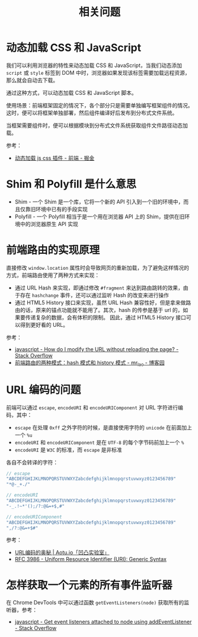 #+TITLE:      相关问题

* 目录                                                    :TOC_4_gh:noexport:
- [[#动态加载-css-和-javascript][动态加载 CSS 和 JavaScript]]
- [[#shim-和-polyfill-是什么意思][Shim 和 Polyfill 是什么意思]]
- [[#前端路由的实现原理][前端路由的实现原理]]
- [[#url-编码的问题][URL 编码的问题]]
- [[#怎样获取一个元素的所有事件监听器][怎样获取一个元素的所有事件监听器]]

* 动态加载 CSS 和 JavaScript
  我们可以利用浏览器的特性来动态加载 CSS 和 JavaScript，当我们动态添加 ~script~ 或 ~style~ 标签到 DOM 中时，浏览器如果发现该标签需要加载远程资源，
  那么就会自动去下载。

  通过这种方式，可以动态加载 CSS 和 JavaScript 脚本。

  使用场景：前端框架固定的情况下，各个部分只是需要单独编写框架组件的情况。这时，便可以将框架单独部署，然后组件编译好后发布到分布式文件系统。

  当框架需要组件时，便可以根据模块到分布式文件系统获取组件文件路径动态加载。

  参考：
  + [[https://juejin.im/entry/59c128255188257e6e2628e4][动态加载 js css 插件 - 前端 - 掘金]]

* Shim 和 Polyfill 是什么意思
  + Shim - 一个 Shim 是一个库，它将一个新的 API 引入到一个旧的环境中，而且仅靠旧环境中已有的手段实现
  + Polyfill - 一个 Polyfill 相当于是一个用在浏览器 API 上的 Shim，提供在旧环境中的浏览器原生 API 实现

* 前端路由的实现原理
  直接修改 ~window.location~ 属性时会导致网页的重新加载，为了避免这样情况的方式，前端路由使用了两种方式来实现：
  + 通过 URL Hash 来实现，即通过修改 ~#fragment~ 来达到路由跳转的效果，由于存在 ~hashchange~ 事件，还可以通过监听 Hash 的改变来进行操作
  + 通过 HTML5 History 接口来实现，虽然 URL Hash 兼容性好，但是拿来做路由的话，原来的锚点功能就不能用了。其次，hash 的传参是基于 url 的，如果要传递复杂的数据，会有体积的限制。
    因此，通过 HTML5 History 接口可以得到更好看的 URL。

  参考：
  + [[https://stackoverflow.com/questions/824349/how-do-i-modify-the-url-without-reloading-the-page][javascript - How do I modify the URL without reloading the page? - Stack Overflow]]
  + [[https://www.cnblogs.com/JRliu/p/9025290.html][前端路由的两种模式：hash 模式和 history 模式 - mr_lao - 博客园]]

* URL 编码的问题
  前端可以通过 ~escape~, ~encodeURI~ 和 ~encodeURIComponent~ 对 URL 字符进行编码，其中：
  + ~escape~ 在处理 ~0xff~ 之外字符的时候，是直接使用字符的 ~unicode~ 在前面加上一个 ~%u~
  + ~encodeURI~ 和 ~encodeURIComponent~ 是在 ~UTF-8~ 的每个字节码前加上一个 ~%~
  + ~encodeURI~ 是 ~W3C~ 的标准，而 ~escape~ 是非标准

  各自不会转译的字符：
  #+begin_src js
    // escape
    "ABCDEFGHIJKLMNOPQRSTUVWXYZabcdefghijklmnopqrstuvwxyz0123456789"
    "*@-_+./"

    // encodeURI
    "ABCDEFGHIJKLMNOPQRSTUVWXYZabcdefghijklmnopqrstuvwxyz0123456789"
    "-_.!~*'();/?:@&=+$,#"

    // encodeURIComponent
    "ABCDEFGHIJKLMNOPQRSTUVWXYZabcdefghijklmnopqrstuvwxyz0123456789"
    ",/?:@&=+$#"
  #+end_src
  
  参考：
  + [[https://aotu.io/notes/2017/06/15/The-mystery-of-URL-encoding/index.html][URL编码的奥秘 | Aotu.io「凹凸实验室」]]
  + [[https://tools.ietf.org/html/rfc3986][RFC 3986 - Uniform Resource Identifier (URI): Generic Syntax]]

* 怎样获取一个元素的所有事件监听器
  在 Chrome DevTools 中可以通过函数 ~getEventListeners(node)~ 获取所有的监听器，参考：
  + [[https://stackoverflow.com/questions/9046741/get-event-listeners-attached-to-node-using-addeventlistener][javascript - Get event listeners attached to node using addEventListener - Stack Overflow]]

